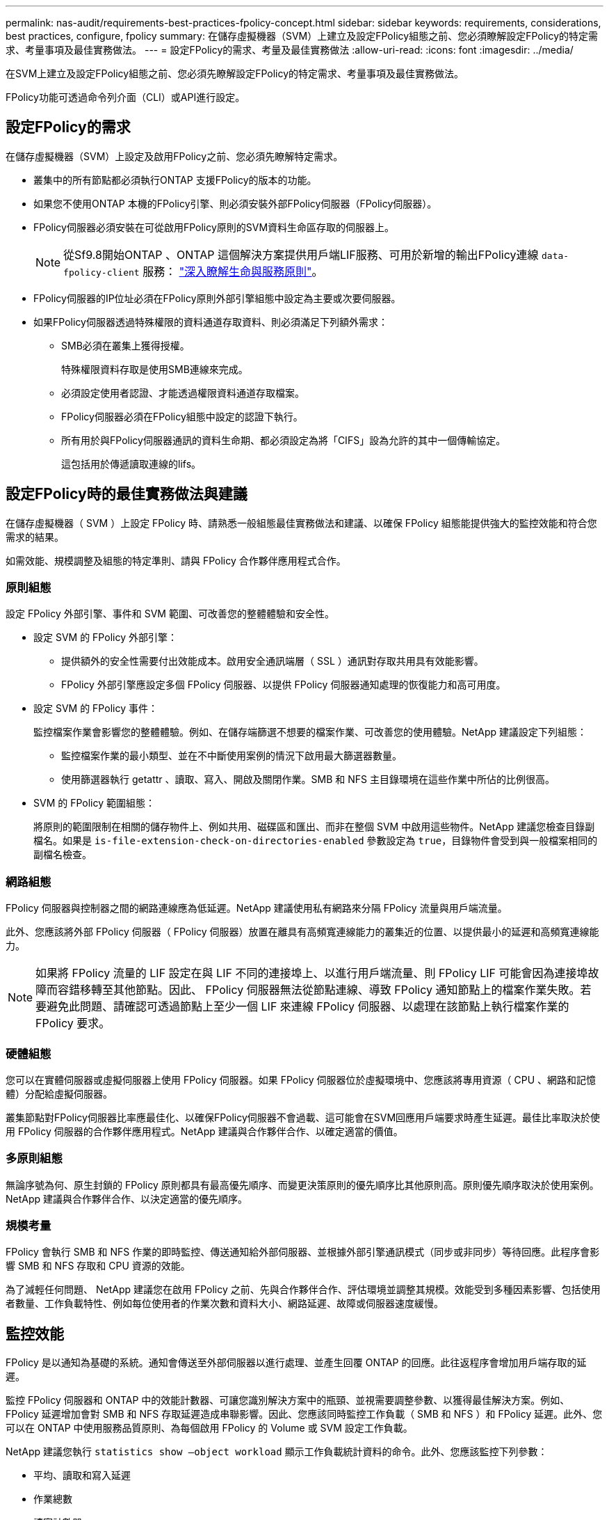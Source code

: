 ---
permalink: nas-audit/requirements-best-practices-fpolicy-concept.html 
sidebar: sidebar 
keywords: requirements, considerations, best practices, configure, fpolicy 
summary: 在儲存虛擬機器（SVM）上建立及設定FPolicy組態之前、您必須瞭解設定FPolicy的特定需求、考量事項及最佳實務做法。 
---
= 設定FPolicy的需求、考量及最佳實務做法
:allow-uri-read: 
:icons: font
:imagesdir: ../media/


[role="lead"]
在SVM上建立及設定FPolicy組態之前、您必須先瞭解設定FPolicy的特定需求、考量事項及最佳實務做法。

FPolicy功能可透過命令列介面（CLI）或API進行設定。



== 設定FPolicy的需求

在儲存虛擬機器（SVM）上設定及啟用FPolicy之前、您必須先瞭解特定需求。

* 叢集中的所有節點都必須執行ONTAP 支援FPolicy的版本的功能。
* 如果您不使用ONTAP 本機的FPolicy引擎、則必須安裝外部FPolicy伺服器（FPolicy伺服器）。
* FPolicy伺服器必須安裝在可從啟用FPolicy原則的SVM資料生命區存取的伺服器上。
+

NOTE: 從Sf9.8開始ONTAP 、ONTAP 這個解決方案提供用戶端LIF服務、可用於新增的輸出FPolicy連線 `data-fpolicy-client` 服務： https://docs.netapp.com/us-en/ontap/networking/lifs_and_service_policies96.html["深入瞭解生命與服務原則"]。

* FPolicy伺服器的IP位址必須在FPolicy原則外部引擎組態中設定為主要或次要伺服器。
* 如果FPolicy伺服器透過特殊權限的資料通道存取資料、則必須滿足下列額外需求：
+
** SMB必須在叢集上獲得授權。
+
特殊權限資料存取是使用SMB連線來完成。

** 必須設定使用者認證、才能透過權限資料通道存取檔案。
** FPolicy伺服器必須在FPolicy組態中設定的認證下執行。
** 所有用於與FPolicy伺服器通訊的資料生命期、都必須設定為將「CIFS」設為允許的其中一個傳輸協定。
+
這包括用於傳遞讀取連線的lifs。







== 設定FPolicy時的最佳實務做法與建議

在儲存虛擬機器（ SVM ）上設定 FPolicy 時、請熟悉一般組態最佳實務做法和建議、以確保 FPolicy 組態能提供強大的監控效能和符合您需求的結果。

如需效能、規模調整及組態的特定準則、請與 FPolicy 合作夥伴應用程式合作。



=== 原則組態

設定 FPolicy 外部引擎、事件和 SVM 範圍、可改善您的整體體驗和安全性。

* 設定 SVM 的 FPolicy 外部引擎：
+
** 提供額外的安全性需要付出效能成本。啟用安全通訊端層（ SSL ）通訊對存取共用具有效能影響。
** FPolicy 外部引擎應設定多個 FPolicy 伺服器、以提供 FPolicy 伺服器通知處理的恢復能力和高可用度。


* 設定 SVM 的 FPolicy 事件：
+
監控檔案作業會影響您的整體體驗。例如、在儲存端篩選不想要的檔案作業、可改善您的使用體驗。NetApp 建議設定下列組態：

+
** 監控檔案作業的最小類型、並在不中斷使用案例的情況下啟用最大篩選器數量。
** 使用篩選器執行 getattr 、讀取、寫入、開啟及關閉作業。SMB 和 NFS 主目錄環境在這些作業中所佔的比例很高。


* SVM 的 FPolicy 範圍組態：
+
將原則的範圍限制在相關的儲存物件上、例如共用、磁碟區和匯出、而非在整個 SVM 中啟用這些物件。NetApp 建議您檢查目錄副檔名。如果是 `is-file-extension-check-on-directories-enabled` 參數設定為 `true`，目錄物件會受到與一般檔案相同的副檔名檢查。





=== 網路組態

FPolicy 伺服器與控制器之間的網路連線應為低延遲。NetApp 建議使用私有網路來分隔 FPolicy 流量與用戶端流量。

此外、您應該將外部 FPolicy 伺服器（ FPolicy 伺服器）放置在離具有高頻寬連線能力的叢集近的位置、以提供最小的延遲和高頻寬連線能力。


NOTE: 如果將 FPolicy 流量的 LIF 設定在與 LIF 不同的連接埠上、以進行用戶端流量、則 FPolicy LIF 可能會因為連接埠故障而容錯移轉至其他節點。因此、 FPolicy 伺服器無法從節點連線、導致 FPolicy 通知節點上的檔案作業失敗。若要避免此問題、請確認可透過節點上至少一個 LIF 來連線 FPolicy 伺服器、以處理在該節點上執行檔案作業的 FPolicy 要求。



=== 硬體組態

您可以在實體伺服器或虛擬伺服器上使用 FPolicy 伺服器。如果 FPolicy 伺服器位於虛擬環境中、您應該將專用資源（ CPU 、網路和記憶體）分配給虛擬伺服器。

叢集節點對FPolicy伺服器比率應最佳化、以確保FPolicy伺服器不會過載、這可能會在SVM回應用戶端要求時產生延遲。最佳比率取決於使用 FPolicy 伺服器的合作夥伴應用程式。NetApp 建議與合作夥伴合作、以確定適當的價值。



=== 多原則組態

無論序號為何、原生封鎖的 FPolicy 原則都具有最高優先順序、而變更決策原則的優先順序比其他原則高。原則優先順序取決於使用案例。NetApp 建議與合作夥伴合作、以決定適當的優先順序。



=== 規模考量

FPolicy 會執行 SMB 和 NFS 作業的即時監控、傳送通知給外部伺服器、並根據外部引擎通訊模式（同步或非同步）等待回應。此程序會影響 SMB 和 NFS 存取和 CPU 資源的效能。

為了減輕任何問題、 NetApp 建議您在啟用 FPolicy 之前、先與合作夥伴合作、評估環境並調整其規模。效能受到多種因素影響、包括使用者數量、工作負載特性、例如每位使用者的作業次數和資料大小、網路延遲、故障或伺服器速度緩慢。



== 監控效能

FPolicy 是以通知為基礎的系統。通知會傳送至外部伺服器以進行處理、並產生回覆 ONTAP 的回應。此往返程序會增加用戶端存取的延遲。

監控 FPolicy 伺服器和 ONTAP 中的效能計數器、可讓您識別解決方案中的瓶頸、並視需要調整參數、以獲得最佳解決方案。例如、 FPolicy 延遲增加會對 SMB 和 NFS 存取延遲造成串聯影響。因此、您應該同時監控工作負載（ SMB 和 NFS ）和 FPolicy 延遲。此外、您可以在 ONTAP 中使用服務品質原則、為每個啟用 FPolicy 的 Volume 或 SVM 設定工作負載。

NetApp 建議您執行 `statistics show –object workload` 顯示工作負載統計資料的命令。此外、您應該監控下列參數：

* 平均、讀取和寫入延遲
* 作業總數
* 讀寫計數器


您可以使用下列 FPolicy 計數器來監控 FPolicy 子系統的效能。


NOTE: 您必須處於診斷模式、才能收集與 FPolicy 相關的統計資料。

.步驟
. 收集 FPolicy 計數器：
+
.. `statistics start -object fpolicy -instance _instance_name_ -sample-id _ID_`
.. `statistics start -object fpolicy_policy -instance _instance_name_ -sample-id _ID_`


. 顯示 FPolicy 計數器：
+
.. `statistics show -object fpolicy –instance _instance_name_ -sample-id _ID_`
.. `statistics show -object fpolicy_server –instance _instance_name_ -sample-id _ID_`


+
--
。 `fpolicy` 和 `fpolicy_server` Counters 提供下表所述數種效能參數的相關資訊。

[cols="25,75"]
|===
| 計數器 | 說明 


 a| 
* 「 fpolicy 」計數器 *



| max_requent_l滯 | 最大螢幕要求延遲時間 


| 未處理的要求 | 處理中的畫面要求總數 


| requy_histure_hist | 畫面要求延遲長條圖 


| Requests_Dispatched_Rate | 每秒發出的畫面要求數 


| Requests_receiped_rate | 每秒接收的畫面要求數 


 a| 
* 「 fpolicy_server 」計數器 *



| max_requent_l滯 | 畫面要求的最大延遲 


| 未處理的要求 | 等待回應的畫面要求總數 


| requy_l滯 | 畫面要求的平均延遲 


| requy_histure_hist | 畫面要求延遲長條圖 


| requy_sent_rate | 每秒傳送至 FPolicy 伺服器的畫面要求數 


| RESPONY_REATE_RATE | 每秒從 FPolicy 伺服器收到的畫面回應數 
|===
--




=== 管理 FPolicy 工作流程、並仰賴其他技術

NetApp 建議您先停用 FPolicy 原則、再進行任何組態變更。例如、如果您想要新增或修改為啟用原則設定的外部引擎中的 IP 位址、請先停用原則。

如果您將 FPolicy 設定為監控 NetApp FlexCache 磁碟區、 NetApp 建議您不要設定 FPolicy 來監控讀取和 getattr 檔案作業。在 ONTAP 中監控這些作業需要擷取 inode 到路徑（ I2P ）資料。由於 I2P 資料無法從 FlexCache 磁碟區擷取、因此必須從原始磁碟區擷取。因此、監控這些作業可免除 FlexCache 所能提供的效能效益。

當同時部署 FPolicy 和隨裝即用的防毒解決方案時、防毒解決方案會先收到通知。FPolicy 處理只會在防毒掃描完成後才會開始。請務必正確設定防毒解決方案的大小、因為慢速防毒掃描程式可能會影響整體效能。



== Passthsther-read升級與還原考量

在升級ONTAP 至支援Passthrough-read的版本之前、或在回復至不支援passe-read的版本之前、您必須瞭解某些升級與還原考量事項。



=== 升級

將所有節點升級至ONTAP 支援FPolicy Passthrough-read的版本後、叢集就能使用Passthrough-read功能；不過、在現有的FPolicy組態上、依預設會停用pass-read。若要在現有的FPolicy組態上使用passThrough讀取、您必須停用FPolicy原則並修改組態、然後重新啟用組態。



=== 還原

還原至不支援 FPolicy Passthrough-read 的 ONTAP 版本之前、您必須符合下列條件：

* 使用 Passthrough-read 停用所有原則、然後修改受影響的組態、使其不使用 passthrough Read 。
* 停用叢集上的每個 FPolicy 原則、以停用叢集上的 FPolicy 功能。

